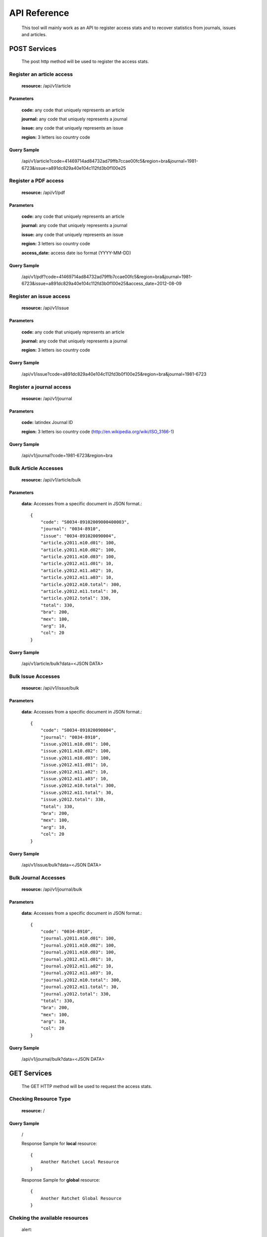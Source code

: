 =============
API Reference
=============

    This tool will mainly work as an API to register access stats and to recover statistics from journals, issues and articles.

POST Services
=============

    The post http method will be used to register the access stats.

--------------------------
Register an article access
--------------------------

    **resource:** /api/v1/article

Parameters
----------

    **code:** any code that uniquely represents an article

    **journal:** any code that uniquely represents a journal

    **issue:**  any code that uniquely represents an issue

    **region:** 3 letters iso country code

Query Sample
------------

    /api/v1/article?code=41469714ad84732ad79ffb7ccae00fc5&region=bra&journal=1981-6723&issue=a891dc829a40e104c112fd3b0f100e25

---------------------
Register a PDF access
---------------------

    **resource:** /api/v1/pdf

Parameters
----------

    **code:** any code that uniquely represents an article

    **journal:** any code that uniquely represents a journal

    **issue:**  any code that uniquely represents an issue

    **region:** 3 letters iso country code

    **access_date:** access date iso format (YYYY-MM-DD)

Query Sample
------------

    /api/v1/pdf?code=41469714ad84732ad79ffb7ccae00fc5&region=bra&journal=1981-6723&issue=a891dc829a40e104c112fd3b0f100e25&access_date=2012-08-09

------------------------
Register an issue access
------------------------

    **resource:** /api/v1/issue

Parameters
----------

    **code:** any code that uniquely represents an article

    **journal:** any code that uniquely represents a journal

    **region:** 3 letters iso country code


Query Sample
------------

    /api/v1/issue?code=a891dc829a40e104c112fd3b0f100e25&region=bra&journal=1981-6723

-------------------------
Register a journal access
-------------------------

    **resource:** /api/v1/journal

Parameters
----------

    **code:** latindex Journal ID

    **region:** 3 letters iso country code (http://en.wikipedia.org/wiki/ISO_3166-1)

Query Sample
------------

    /api/v1/journal?code=1981-6723&region=bra


---------------------
Bulk Article Accesses 
---------------------

    **resource:** /api/v1/article/bulk

Parameters
----------

    **data:** Accesses from a specific document in JSON format.::

        {
            "code": "S0034-89102009000400003",
            "journal": "0034-8910",
            "issue": "0034-891020090004",
            "article.y2011.m10.d01": 100,
            "article.y2011.m10.d02": 100,
            "article.y2011.m10.d03": 100,
            "article.y2012.m11.d01": 10,
            "article.y2012.m11.a02": 10,
            "article.y2012.m11.a03": 10,
            "article.y2012.m10.total": 300,
            "article.y2012.m11.total": 30,
            "article.y2012.total": 330,
            "total": 330,
            "bra": 200,
            "mex": 100,
            "arg": 10,
            "col": 20
        }

Query Sample
------------

    /api/v1/article/bulk?data=<JSON DATA>

-------------------
Bulk Issue Accesses 
-------------------

    **resource:** /api/v1/issue/bulk

Parameters
----------

    **data:** Accesses from a specific document in JSON format.::

        {
            "code": "S0034-891020090004",
            "journal": "0034-8910",
            "issue.y2011.m10.d01": 100,
            "issue.y2011.m10.d02": 100,
            "issue.y2011.m10.d03": 100,
            "issue.y2012.m11.d01": 10,
            "issue.y2012.m11.a02": 10,
            "issue.y2012.m11.a03": 10,
            "issue.y2012.m10.total": 300,
            "issue.y2012.m11.total": 30,
            "issue.y2012.total": 330,
            "total": 330,
            "bra": 200,
            "mex": 100,
            "arg": 10,
            "col": 20
        }

Query Sample
------------

    /api/v1/issue/bulk?data=<JSON DATA>

---------------------
Bulk Journal Accesses 
---------------------

    **resource:** /api/v1/journal/bulk

Parameters
----------

    **data:** Accesses from a specific document in JSON format.::

        {
            "code": "0034-8910",
            "journal.y2011.m10.d01": 100,
            "journal.y2011.m10.d02": 100,
            "journal.y2011.m10.d03": 100,
            "journal.y2012.m11.d01": 10,
            "journal.y2012.m11.a02": 10,
            "journal.y2012.m11.a03": 10,
            "journal.y2012.m10.total": 300,
            "journal.y2012.m11.total": 30,
            "journal.y2012.total": 330,
            "total": 330,
            "bra": 200,
            "mex": 100,
            "arg": 10,
            "col": 20
        }

Query Sample
------------

    /api/v1/journal/bulk?data=<JSON DATA>

GET Services
============

    The GET HTTP method will be used to request the access stats.

----------------------
Checking Resource Type
----------------------

    **resource:** /

Query Sample
------------

    /

    Response Sample for **local** resource::

        {
            Another Ratchet Local Resource
        }

    Response Sample for **global** resource::

        {
            Another Ratchet Global Resource
        }

-------------------------------
Cheking the available resources
-------------------------------

    alert::

        Available when the api is configured as a Global Resource

    **resource:** /api/v1/resources

Query Sample
------------

    /api/v1/resources

    Response Sample::

        {
            'http://127.0.0.1:8880/': 'online', 
            'http://127.0.0.1:8890/': 'online', 
            'http://127.0.0.1:8860/': 'online', 
            'http://127.0.0.1:8870/': 'offline'
        }


--------------------------------
Retrieve acceses from an article
--------------------------------

    **resource:** /api/v1/article

Parameters
----------

    **code:** any code that uniquely represents an article

Query Sample
------------

    /api/v1/article?code=41469714ad84732ad79ffb7ccae00fc5

-------------------------------
Retrieve accesses from an issue
-------------------------------

    **resource:** /api/v1/issue

Parameters
----------

    **code:** any code that uniquely represents an issue

Query Sample
------------

    /api/v1/issue?code=a891dc829a40e104c112fd3b0f100e25

--------------------------------
Retrieve accesses from a journal
--------------------------------

    **resource:** /api/v1/journal

Parameters
----------

    **code:** latindex Journal ID

Query Sample
------------

    /api/v1/journal?code=1981-6723
